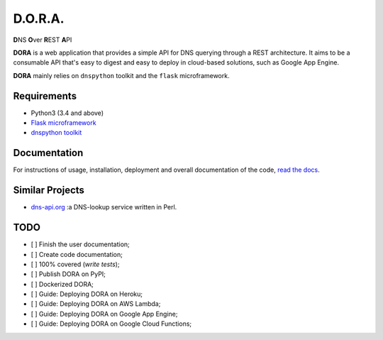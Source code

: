 D.O.R.A.
========

.. image:: https://travis-ci.org/caianrais/dora.svg?branch=master
        :target: https://travis-ci.org/caianrais/dora
        :alt: Build Status

.. image:: https://codecov.io/gh/caianrais/dora/branch/master/graph/badge.svg
        :target: https://codecov.io/gh/caianrais/dora
        :alt: Code Coverage Status

.. image:: https://readthedocs.org/projects/dora/badge/?version=latest
        :target: https://dora.readthedocs.io
        :alt: Documentation Status

.. image:: https://img.shields.io/github/license/caianrais/dora.svg
        :target: https://github.com/caianrais/dora/blob/master/LICENSE
        :alt: License Information


**D**\NS **O**\ver **R**\EST **A**\PI

**DORA** is a web application that provides a simple API for DNS querying
through a REST architecture. It aims to be a consumable API that's easy
to digest and easy to deploy in cloud-based solutions, such as Google App
Engine.

**DORA** mainly relies on ``dnspython`` toolkit and the ``flask`` microframework.


Requirements
------------

- Python3 (3.4 and above)
- `Flask microframework`_
- `dnspython toolkit`_

.. _Flask microframework: https://github.com/pallets/flask
.. _dnspython toolkit: https://github.com/rthalley/dnspython


Documentation
-------------

For instructions of usage, installation, deployment and overall documentation
of the code, `read the docs`_.

.. _read the docs: http://dora.rtfd.io


Similar Projects
----------------

- `dns-api.org`_ :a DNS-lookup service written in Perl.

.. _dns-api.org: https://github.com/skx/dns-api.org


TODO
----

- [ ] Finish the user documentation;
- [ ] Create code documentation;
- [ ] 100% covered (*write tests*);
- [ ] Publish DORA on PyPI;
- [ ] Dockerized DORA;
- [ ] Guide: Deploying DORA on Heroku;
- [ ] Guide: Deploying DORA on AWS Lambda;
- [ ] Guide: Deploying DORA on Google App Engine;
- [ ] Guide: Deploying DORA on Google Cloud Functions;

